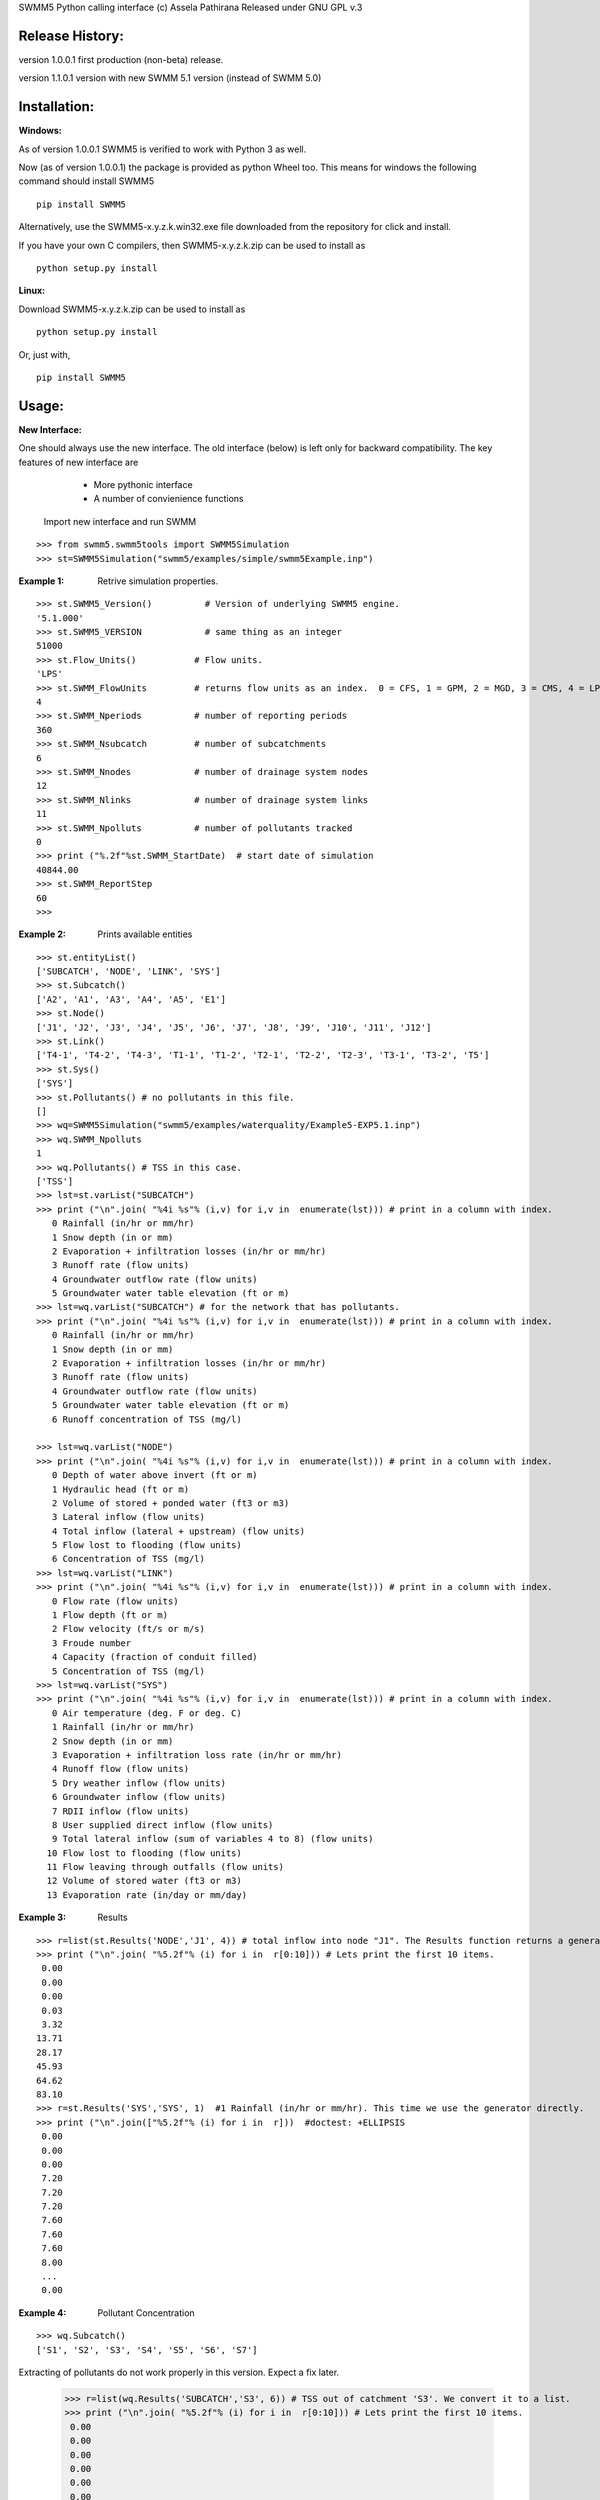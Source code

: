 SWMM5 Python calling interface
(c) Assela Pathirana
Released under GNU GPL v.3

Release History:
----------------

version 1.0.0.1 first production (non-beta) release. 

version 1.1.0.1 version with new SWMM 5.1 version (instead of SWMM 5.0)



Installation:
-------------
:Windows: 

As of version 1.0.0.1 SWMM5 is verified to work with Python 3 as well. 

Now (as of version 1.0.0.1) the package is provided as python Wheel too. This means for windows the following command should install SWMM5


::

    pip install SWMM5

Alternatively, use the SWMM5-x.y.z.k.win32.exe file downloaded from the repository for click and install. 

If you have your own C compilers, then  SWMM5-x.y.z.k.zip can be used to install as 

::

    python setup.py install

:Linux: 

Download SWMM5-x.y.z.k.zip can be used to install as 

::

    python setup.py install

Or, just with, 
::

    pip install SWMM5

Usage:
------

:New Interface:

One should always use the new interface. The old interface (below) is left only for backward compatibility. The key features of new interface are 
    * More pythonic interface
    * A number of convienience functions

 Import new interface and run SWMM

::

    >>> from swmm5.swmm5tools import SWMM5Simulation
    >>> st=SWMM5Simulation("swmm5/examples/simple/swmm5Example.inp")



:Example 1: Retrive simulation properties. 


::

    >>> st.SWMM5_Version()          # Version of underlying SWMM5 engine. 
    '5.1.000'
    >>> st.SWMM5_VERSION            # same thing as an integer 
    51000
    >>> st.Flow_Units()           # Flow units. 
    'LPS'
    >>> st.SWMM_FlowUnits         # returns flow units as an index.  0 = CFS, 1 = GPM, 2 = MGD, 3 = CMS, 4 = LPS, and 5 = LPD  
    4
    >>> st.SWMM_Nperiods          # number of reporting periods 
    360
    >>> st.SWMM_Nsubcatch         # number of subcatchments
    6
    >>> st.SWMM_Nnodes            # number of drainage system nodes
    12
    >>> st.SWMM_Nlinks            # number of drainage system links
    11
    >>> st.SWMM_Npolluts          # number of pollutants tracked
    0
    >>> print ("%.2f"%st.SWMM_StartDate)  # start date of simulation
    40844.00
    >>> st.SWMM_ReportStep
    60
    >>>

:Example 2: Prints available entities

::

   >>> st.entityList()
   ['SUBCATCH', 'NODE', 'LINK', 'SYS']
   >>> st.Subcatch()
   ['A2', 'A1', 'A3', 'A4', 'A5', 'E1']
   >>> st.Node()
   ['J1', 'J2', 'J3', 'J4', 'J5', 'J6', 'J7', 'J8', 'J9', 'J10', 'J11', 'J12']
   >>> st.Link()
   ['T4-1', 'T4-2', 'T4-3', 'T1-1', 'T1-2', 'T2-1', 'T2-2', 'T2-3', 'T3-1', 'T3-2', 'T5']
   >>> st.Sys()
   ['SYS']
   >>> st.Pollutants() # no pollutants in this file. 
   []
   >>> wq=SWMM5Simulation("swmm5/examples/waterquality/Example5-EXP5.1.inp")
   >>> wq.SWMM_Npolluts
   1
   >>> wq.Pollutants() # TSS in this case.  
   ['TSS']
   >>> lst=st.varList("SUBCATCH")
   >>> print ("\n".join( "%4i %s"% (i,v) for i,v in  enumerate(lst))) # print in a column with index.
      0 Rainfall (in/hr or mm/hr)
      1 Snow depth (in or mm)
      2 Evaporation + infiltration losses (in/hr or mm/hr)
      3 Runoff rate (flow units)
      4 Groundwater outflow rate (flow units)
      5 Groundwater water table elevation (ft or m)
   >>> lst=wq.varList("SUBCATCH") # for the network that has pollutants. 
   >>> print ("\n".join( "%4i %s"% (i,v) for i,v in  enumerate(lst))) # print in a column with index.
      0 Rainfall (in/hr or mm/hr)
      1 Snow depth (in or mm)
      2 Evaporation + infiltration losses (in/hr or mm/hr)
      3 Runoff rate (flow units)
      4 Groundwater outflow rate (flow units)
      5 Groundwater water table elevation (ft or m)
      6 Runoff concentration of TSS (mg/l)

   >>> lst=wq.varList("NODE")
   >>> print ("\n".join( "%4i %s"% (i,v) for i,v in  enumerate(lst))) # print in a column with index.
      0 Depth of water above invert (ft or m)
      1 Hydraulic head (ft or m)
      2 Volume of stored + ponded water (ft3 or m3)
      3 Lateral inflow (flow units)
      4 Total inflow (lateral + upstream) (flow units)
      5 Flow lost to flooding (flow units)
      6 Concentration of TSS (mg/l)
   >>> lst=wq.varList("LINK")
   >>> print ("\n".join( "%4i %s"% (i,v) for i,v in  enumerate(lst))) # print in a column with index.
      0 Flow rate (flow units)
      1 Flow depth (ft or m)
      2 Flow velocity (ft/s or m/s)
      3 Froude number
      4 Capacity (fraction of conduit filled)
      5 Concentration of TSS (mg/l)
   >>> lst=wq.varList("SYS")
   >>> print ("\n".join( "%4i %s"% (i,v) for i,v in  enumerate(lst))) # print in a column with index.
      0 Air temperature (deg. F or deg. C)
      1 Rainfall (in/hr or mm/hr)
      2 Snow depth (in or mm)
      3 Evaporation + infiltration loss rate (in/hr or mm/hr)
      4 Runoff flow (flow units)
      5 Dry weather inflow (flow units)
      6 Groundwater inflow (flow units)
      7 RDII inflow (flow units)
      8 User supplied direct inflow (flow units)
      9 Total lateral inflow (sum of variables 4 to 8) (flow units)
     10 Flow lost to flooding (flow units)
     11 Flow leaving through outfalls (flow units)
     12 Volume of stored water (ft3 or m3)
     13 Evaporation rate (in/day or mm/day)



:Example 3: Results

::

    >>> r=list(st.Results('NODE','J1', 4)) # total inflow into node "J1". The Results function returns a generator. We convert it to a list.
    >>> print ("\n".join( "%5.2f"% (i) for i in  r[0:10])) # Lets print the first 10 items.  
     0.00
     0.00
     0.00
     0.03
     3.32
    13.71
    28.17
    45.93
    64.62
    83.10
    >>> r=st.Results('SYS','SYS', 1)  #1 Rainfall (in/hr or mm/hr). This time we use the generator directly. 
    >>> print ("\n".join(["%5.2f"% (i) for i in  r]))  #doctest: +ELLIPSIS
     0.00
     0.00
     0.00
     7.20
     7.20
     7.20
     7.60
     7.60
     7.60
     8.00
     ...
     0.00


:Example 4: Pollutant Concentration

::

    >>> wq.Subcatch()
    ['S1', 'S2', 'S3', 'S4', 'S5', 'S6', 'S7']


Extracting of pollutants do not work properly in this version. Expect a fix later. 


    >>> r=list(wq.Results('SUBCATCH','S3', 6)) # TSS out of catchment 'S3'. We convert it to a list.
    >>> print ("\n".join( "%5.2f"% (i) for i in  r[0:10])) # Lets print the first 10 items.  
     0.00
     0.00
     0.00
     0.00
     0.00
     0.00
     0.00
     0.00
     0.00
     0.00

Above water quality TSS values are wrong!!


:Example 5: Tracking output files

::

    >>> simtemp=SWMM5Simulation("swmm5/examples/simple/swmm5Example.inp")
    >>> f=simtemp.getFiles()
    >>> f #doctest: +ELLIPSIS
    ['swmm5/examples/simple/swmm5Example.inp', '...swmm5Example....rpt', '...swmm5Example....dat']
    >>> from os.path import isfile
    >>> [isfile(x) for x in f] # do they exist in the operating system. 
    [True, True, True]
    >>> simtemp.clean()
    >>> [isfile(x) for x in f] # do they exist in the operating system. 
    [True, False, False]

Thread Safety
-------------
Calling SWMM5Simulation with input file as only argument (SWMM5Simulation will 
choose the report and binary output file names) and subsequent use of the object 
to retreive results is threadsafe to the degree I could verify. 

There is a test ``test_multithreading.py`` in the test directory, which can be run to test this to some degree. It should be run as ``python test_multithreading.py``. 



Legacy interface 
----------------

:Note: This is provided only for backward compatibility. Always use the new interface (above). 

import swmm5 module

::

    >>> from swmm5 import swmm5 as sw
    >>>

run a sample network

::

    >>> ret=sw.RunSwmmDll("./swmm5/examples/simple/swmm5Example.inp","swmm5Example.rpt","swmm5.dat")
    >>>


should return 0 if everything is OK (according to to swmm convension)

::

    >>> print (ret)
    0
    >>>

Now it is possible to retrive results. 
Open the swmm results file

::

    >>> sw.OpenSwmmOutFile("swmm5.dat")
    0
    >>>

How many time steps are there?

::

    >>> sw.cvar.SWMM_Nperiods
    360
    >>>

Let's retrive rainfall in the system. 
Systems rainfall at fifth timestep
::

    >>> ret,x=sw.GetSwmmResult(3,0,1,5)
    >>> print ('%.2f' % x)
    7.20
    >>>



Acknowlegements
----------------
    * David Townshend 
    * Tim Cera


